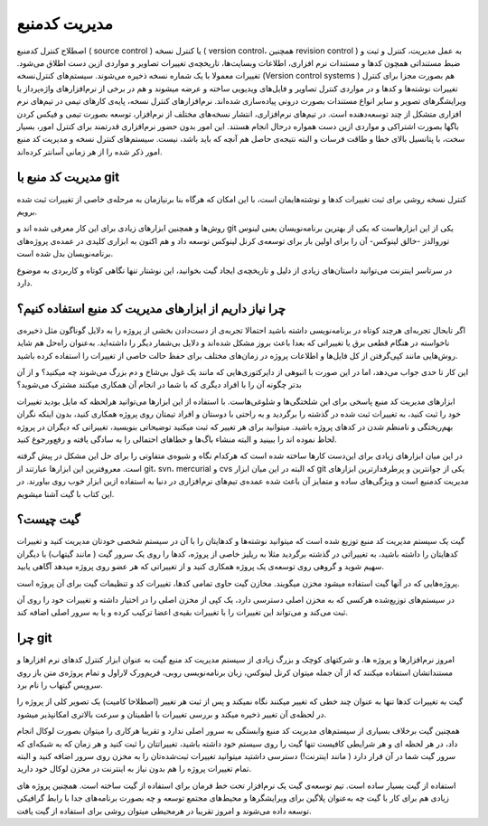 مدیریت کدمنبع
====
اصطلاح کنترل کدمنبع ( source control ) یا کنترل نسخه ( version control، همچنین revision control ) به عمل مدیریت، کنترل و ثبت  و ضبط مستنداتی همچون کدها و مستندات نرم افزاری، اطلاعات وبسایت‌ها، تاریخچه‌ی تغییرات تصاویر و مواردی ازین دست اطلاق می‌شود. تغییرات معمولا با یک شماره نسخه ذخیره می‌شوند.
سیستم‌های کنترل‌نسخه (Version control systems ) هم بصورت مجزا برای کنترل تغییرات نوشته‌ها و کدها و در مواردی کنترل تصاویر و فایل‌های ویدیویی ساخته و عرضه میشوند و هم در برخی از نرم‌افزارهای واژه‌پرداز یا ویرایشگرهای تصویر و سایر انواع مستندات بصورت درونی پیاده‌سازی شده‌اند. نرم‌افزارهای کنترل نسخه، پایه‌ی کارهای تیمی در تیم‌های نرم افزاری متشکل از چند توسعه‌دهنده است.
در تیم‌های نرم‌افزاری، انتشار نسخه‌های مختلف از نرم‌افزار، توسعه بصورت تیمی و فیکس کردن باگها بصورت اشتراکی و مواردی ازین دست همواره درحال انجام هستند. این امور بدون حضور نرم‌افزاری قدرتمند برای کنترل امور، بسیار سخت، با پتانسیل بالای خطا و طاقت فرسات و البته نتیجه‌ی حاصل هم آنچه که باید باشد، نیست. سیستم‌های کنترل نسخه و مدیریت کد منبع امور ذکر شده را از هر زمانی آسانتر کرده‌اند.

مدیریت کد منبع با git
---------------------

کنترل نسخه روشی برای ثبت تغییرات کدها و نوشته‌هایمان است، با این امکان که هرگاه بنا برنیازمان به مرحله‌ی خاصی از تغییرات ثبت شده برویم.

روش‌ها و همچنین ابزارهای زیادی برای این کار معرفی شده اند و git  یکی از این ابزارهاست که یکی از بهترین برنامه‌نویسان یعنی لینوس توروالدز -خالق لینوکس- آن را برای اولین بار برای توسعه‌ی کرنل لینوکس توسعه داد و هم اکنون به ابزاری کلیدی در عمده‌ی پروژه‌های برنامه‌نویسان بدل شده است.

در سرتاسر اینترنت می‌توانید داستان‌های زیادی از دلیل و تاریخچه‌ی ایجاد گیت بخوانید، این نوشتار تنها نگاهی کوتاه و کاربردی به موضوع دارد.

چرا نیاز داریم از ابزارهای مدیریت کد منبع استفاده کنیم؟
-------------------------------------------------------

اگر تابحال تجربه‌ای هرچند کوتاه در برنامه‌نویسی داشته باشید احتمالا تجربه‌ی از دست‌دادن بخشی از  پروژه را به دلایل گوناگون مثل ذخیره‌ی ناخواسته در هنگام قطعی برق یا تغییراتی که بعدا باعث بروز مشکل شده‌اند و دلایل بی‌شمار دیگر را داشته‌اید. به‌عنوان راه‌حل هم شاید روش‌هایی مانند کپی‌گرفتن از کل فایل‌ها و اطلاعات پروژه در زمان‌های مختلف برای حفظ حالت خاصی از تغییرات را استفاده کرده باشید.

این کار تا حدی جواب می‌دهد، اما در این صورت با انبوهی از دایرکتوری‌هایی که مانند یک غول بی‌شاخ و دم بزرگ می‌شوند چه میکنید؟ و از آن بدتر چگونه آن را با افراد دیگری که با شما در انجام آن همکاری میکنند مشترک می‌شوید؟

ابزارهای مدیریت کد منبع پاسخی برای این شلختگی‌ها و شلوغی‌هاست. با استفاده از این ابزارها می‌توانید هرلحظه که مایل بودید تغییرات خود را ثبت کنید، به تغییرات ثبت شده در گذشته را برگردید و به راحتی با دوستان و افراد تیمتان روی پروژه همکاری کنید، بدون اینکه نگران بهم‌ریختگی و نامنظم شدن در کدهای پروژه باشید. میتوانید برای هر تغییر که ثبت میکنید توضیحاتی بنویسید، تغییراتی که دیگران در پروژه لحاظ نموده اند را ببینید و البته منشاء باگ‌ها و خطاهای احتمالی را به سادگی یافته و رفع‌ورجوع کنید.

در این میان ابزارهای زیادی برای این‌دست کارها ساخته شده است که هرکدام نگاه و شیوه‌ی متفاوتی را برای حل این مشکل در پیش گرفته است. معروفترین این ابزارها عبارتند از git، svn، mercurial و  cvs که البته در این میان ابزار git یکی از جوانترین و پرطرفدارترین ابزارهای مدیریت کدمنبع است و ویژگی‌های ساده و متمایز آن باعث شده عمده‌ی تیم‌های نرم‌افزاری در دنیا به استفاده ازین ابزار خوب روی بیاورند. در این کتاب با گیت آشنا میشویم.

گیت چیست؟
---------

گیت یک سیستم مدیریت کد منبع توزیع شده است که میتوانید نوشته‌ها و کدهایتان را با آن در سیستم شخصی خودتان مدیریت کنید و تغییرات کدهایتان را داشته باشید، به تغییراتی در گذشته برگردید مثلا به ریلیز خاصی از پروژه، کدها را روی یک سرور گیت ( مانند گیتهاب) با دیگران سهیم شوید و گروهی روی توسعه‌ی یک پروژه همکاری کنید و از تغییراتی که هر عضو روی پروژه میدهد آگاهی یابید.

پروژه‌هایی که در آنها گیت استفاده میشود مخزن میگویند. مخازن گیت حاوی تمامی کدها، تغییرات کد و تنظیمات گیت برای آن پروژه است.

در سیستم‌های توزیع‌شده هرکسی که به مخزن اصلی دسترسی دارد، یک کپی از مخزن اصلی را در اختیار داشته و تغییرات خود را روی آن ثبت می‌کند و می‌تواند این تغییرات را با تغییرات بقیه‌ی اعضا ترکیب کرده و یا به سرور اصلی اضافه کند.


چرا git
-------

امروز نرم‌افزارها و پروژه ها، و شرکتهای  کوچک و بزرگ زیادی از سیستم مدیریت کد منبع گیت به عنوان ابزار کنترل کدهای نرم افزارها و مستنداتشان استفاده میکنند که از آن جمله میتوان کرنل لینوکس، زبان برنامه‌نویسی روبی، فریم‌ورک لاراول و تمام پروژه‌ی متن باز روی سرویس گیتهاب را نام برد.

گیت به تغییرات کدها تنها به عنوان چند خطی که تغییر میکنند نگاه نمیکند و پس از ثبت هر تغییر (اصطلاحا کامیت) یک تصویر کلی از پروژه را در لحظه‌ی آن تغییر ذخیره میکند و بررسی تغییرات با اطمینان و سرعت بالاتری امکانپذیر میشود.

همچنین گیت برخلاف بسیاری از سیستم‌های مدیریت کد منبع وابستگی به سرور اصلی ندارد و تقریبا هرکاری را میتوان بصورت لوکال انجام داد، در هر لحظه ای و هر شرایطی کافیست تنها گیت را روی سیستم خود داشته باشید، تغییراتتان را ثبت کنید و هر زمان که به شبکه‌‌ای که سرور گیت شما در آن قرار دارد ( مانند اینترنت!) دسترسی داشتید میتوانید تغییرات ثبت‌شده‌تان را به مخزن روی سرور اضافه کنید و البته تمام تغییرات پروژه را هم بدون نیاز به اینترنت در مخزن لوکال خود دارید.

استفاده از گیت بسیار ساده است. تیم توسعه‌ی گیت یک نرم‌افزار تحت خط فرمان برای استفاده از گیت ساخته است. همچنین پروژه های زیادی هم برای کار با گیت چه به‌عنوان پلاگین برای ویرایشگرها و محیط‌های مجتمع توسعه و چه بصورت برنامه‌های جدا با رابط گرافیکی توسعه داده می‌شوند و امروز تقریبا در هرمحیطی میتوان روشی برای استفاده از گیت یافت.
